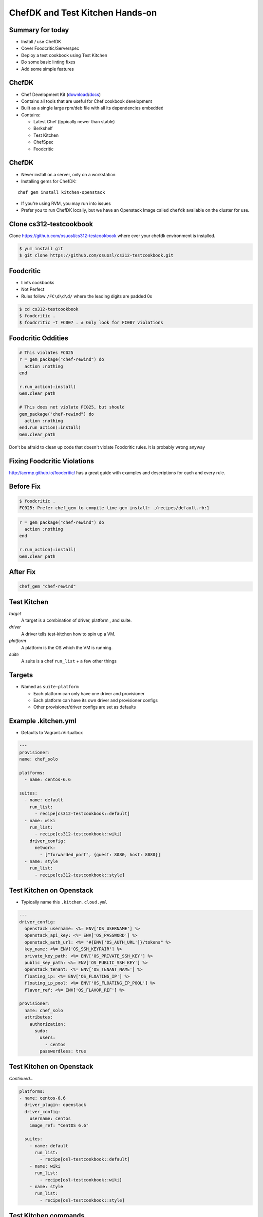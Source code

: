 .. _13_chefdk_tk:

ChefDK and Test Kitchen Hands-on
================================

Summary for today
-----------------

* Install / use ChefDK
* Cover Foodcritic/Serverspec
* Deploy a test cookbook using Test Kitchen
* Do some basic linting fixes
* Add some simple features

ChefDK
------

* Chef Development Kit (`download`_/`docs`_)
* Contains all tools that are useful for Chef cookbook development
* Built as a single large rpm/deb file with all its dependencies embedded
* Contains:

  * Latest Chef (typically newer than stable)
  * Berkshelf
  * Test Kitchen
  * ChefSpec
  * Foodcritic

.. _download: https://downloads.chef.io/chef-dk/
.. _docs: https://docs.chef.io/#chef-dk-title

ChefDK
------

* Never install on a server, only on a workstation
* Installing gems for ChefDK:

::

  chef gem install kitchen-openstack

* If you're using RVM, you may run into issues
* Prefer you to run ChefDK locally, but we have an Openstack Image called
  ``chefdk`` available on the cluster for use.

Clone cs312-testcookbook
------------------------

Clone https://github.com/osuosl/cs312-testcookbook where ever your chefdk
environment is installed.

.. code-block:: bash

  $ yum install git
  $ git clone https://github.com/osuosl/cs312-testcookbook.git

Foodcritic
----------

* Lints cookbooks
* Not Perfect
* Rules follow ``/FC\d\d\d/`` where the leading digits are padded 0s

.. code-block:: bash

  $ cd cs312-testcookbook
  $ foodcritic .
  $ foodcritic -t FC007 . # Only look for FC007 violations

Foodcritic Oddities
-------------------

.. code-block:: ruby

  # This violates FC025
  r = gem_package("chef-rewind") do
    action :nothing
  end

  r.run_action(:install)
  Gem.clear_path

  # This does not violate FC025, but should
  gem_package("chef-rewind") do
    action :nothing
  end.run_action(:install)
  Gem.clear_path

Don't be afraid to clean up code that doesn't violate Foodcritic rules.
It is probably wrong anyway

Fixing Foodcritic Violations
----------------------------

http://acrmp.github.io/foodcritic/ has a great guide with examples and
descriptions for each and every rule.

.. image:: ../_static/FC025.png
  :align: center

Before Fix
----------

.. code-block:: bash

  $ foodcritic .
  FC025: Prefer chef_gem to compile-time gem install: ./recipes/default.rb:1

.. code-block:: ruby

  r = gem_package("chef-rewind") do
    action :nothing
  end

  r.run_action(:install)
  Gem.clear_path

After Fix
---------

.. code-block:: ruby

  chef_gem "chef-rewind"

Test Kitchen
------------

*target*
    A target is a combination of driver, platform , and suite.

*driver*
    A driver tells test-kitchen how to spin up a VM.

*platform*
    A platform is the OS which the VM is running.

*suite*
    A suite is a chef ``run_list`` + a few other things

Targets
-------

* Named as ``suite-platform``

  - Each platform can only have one driver and provisioner
  - Each platform can have its own driver and provisioner configs
  - Other provisioner/driver configs are set as defaults

Example .kitchen.yml
--------------------

* Defaults to Vagrant+Virtualbox

.. rst-class:: codeblock-sm

.. code-block:: yaml

  ---
  provisioner:
  name: chef_solo

  platforms:
    - name: centos-6.6

  suites:
    - name: default
      run_list:
        - recipe[cs312-testcookbook::default]
    - name: wiki
      run_list:
        - recipe[cs312-testcookbook::wiki]
      driver_config:
        network:
          - ["forwarded_port", {guest: 8080, host: 8080}]
    - name: style
      run_list:
        - recipe[cs312-testcookbook::style]


Test Kitchen on Openstack
-------------------------

* Typically name this ``.kitchen.cloud.yml``

.. rst-class:: codeblock-sm

.. code-block:: yaml

  ---
  driver_config:
    openstack_username: <%= ENV['OS_USERNAME'] %>
    openstack_api_key: <%= ENV['OS_PASSWORD'] %>
    openstack_auth_url: <%= "#{ENV['OS_AUTH_URL']}/tokens" %>
    key_name: <%= ENV['OS_SSH_KEYPAIR'] %>
    private_key_path: <%= ENV['OS_PRIVATE_SSH_KEY'] %>
    public_key_path: <%= ENV['OS_PUBLIC_SSH_KEY'] %>
    openstack_tenant: <%= ENV['OS_TENANT_NAME'] %>
    floating_ip: <%= ENV['OS_FLOATING_IP'] %>
    floating_ip_pool: <%= ENV['OS_FLOATING_IP_POOL'] %>
    flavor_ref: <%= ENV['OS_FLAVOR_REF'] %>

  provisioner:
    name: chef_solo
    attributes:
      authorization:
        sudo:
          users:
            - centos
          passwordless: true

Test Kitchen on Openstack
-------------------------

*Continued...*

.. rst-class:: codeblock-sm

.. code-block:: yaml

  platforms:
  - name: centos-6.6
    driver_plugin: openstack
    driver_config:
      username: centos
      image_ref: "CentOS 6.6"

    suites:
      - name: default
        run_list:
          - recipe[osl-testcookbook::default]
      - name: wiki
        run_list:
          - recipe[osl-testcookbook::wiki]
      - name: style
        run_list:
          - recipe[osl-testcookbook::style]

Test Kitchen commands
---------------------

.. code-block:: bash

  $ kitchen list
  Instance           Driver   Provisioner  Last Action
  default-centos-66  Vagrant  ChefSolo     <Not Created>
  wiki-centos-66     Vagrant  ChefSolo     <Not Created>

  $ kitchen test default # Converge VM, run tests and destroy
  $ kitchen conv default # Converge VM (useful for development)
  $ kitchen verify default # Run tests but don't destroy
  $ kitchen login default # ssh into the VM

  # Run Openstack config
  $ KITCHEN_YAML=.kitchen.cloud.yml kitchen test default

  # Add this to your .bashrc as a useful alias
  alias tkc="KITCHEN_YAML=.kitchen.cloud.yml kitchen $@"

  # Run using your new alias (don't forget to source .bashrc!)
  $ tkc test default

Test Kitchen commands
---------------------

.. rst-class:: codeblock-sm

.. code-block:: bash

  $ kitchen
  Commands:
    kitchen console                         # Kitchen Console!
    kitchen converge [INSTANCE|REGEXP|all]  # Converge one or more instances
    kitchen create [INSTANCE|REGEXP|all]    # Create one or more instances
    kitchen destroy [INSTANCE|REGEXP|all]   # Destroy one or more instances
    kitchen diagnose [INSTANCE|REGEXP|all]  # Show computed diagnostic configuration
    kitchen driver                          # Driver subcommands
    kitchen driver create [NAME]            # Create a new Kitchen Driver gem project
    kitchen driver discover                 # Discover Test Kitchen drivers published on
                                            # RubyGems
    kitchen driver help [COMMAND]           # Describe subcommands or one specific
                                            # subcommand
    kitchen help [COMMAND]                  # Describe available commands or one specific
                                            # command
    kitchen init                            # Adds some configuration to your cookbook so
                                            # Kitchen can rock
    kitchen list [INSTANCE|REGEXP|all]      # Lists one or more instances
    kitchen login INSTANCE|REGEXP           # Log in to one instance
    kitchen setup [INSTANCE|REGEXP|all]     # Setup one or more instances
    kitchen test [INSTANCE|REGEXP|all]      # Test one or more instances
    kitchen verify [INSTANCE|REGEXP|all]    # Verify one or more instances
    kitchen version                         # Print Kitchen's version information

Openstack Env Variables
-----------------------

* Example: user: ``albertsl`` tenant: ``albertsl-cs312``
* Add this to your ``~/.bashrc`` file then run ``source ~/.bashrc``

.. rst-class:: codeblock-sm

.. code-block:: bash

  # OpenStack Variables
  export OS_USERNAME=albertsl
  export OS_PASSWORD=<your openstack password>
  export OS_TENANT_NAME=albertsl-cs312
  export OS_AUTH_URL=http://studentcloud.osuosl.org/5000/v2.0/
  export OS_PUBLIC_SSH_KEY=<openstack ssh public key full path location>
  export OS_PRIVATE_SSH_KEY=<openstack ssh private key full path location>
  # This should be called whatever you just imported
  export OS_SSH_KEYPAIR=<ssh keypair name>
  export OS_FLAVOR_REF=cs312

Serverspec
----------

`ServerSpec Resource Types`_

.. code-block:: ruby

  require 'serverspec'

  set :background, :exec

  %(vim-enhanced curl wget git bind-utils emacs).each do |p|
    describe package(p) do
      it { should be_installed }
    end
  end

  describe package('emacs') do
    it { should_not be_installed }
  end

.. _ServerSpec Resource Types: http://serverspec.org/resource_types.html

Tasks
-----

1. Create a branch ``$onid/cs312`` for your work
2. Fix the ``default`` recipe so it passes all the tests written for it
3. Write the missing tests for the ``wiki`` recipe
4. Fix all foodcritic issues
5. Fix all rubocop issues

Fix default recipe
------------------

1. nginx package, service
2. Existence of webroot and index.html
3. Everything in the ``http`` recipe that is included

Fix foodcritic issues
---------------------

1. Two in ``metadata.rb``
2. The rest in the ``style`` recipe

Fix rubocop issues
------------------

1. All files under recipes

